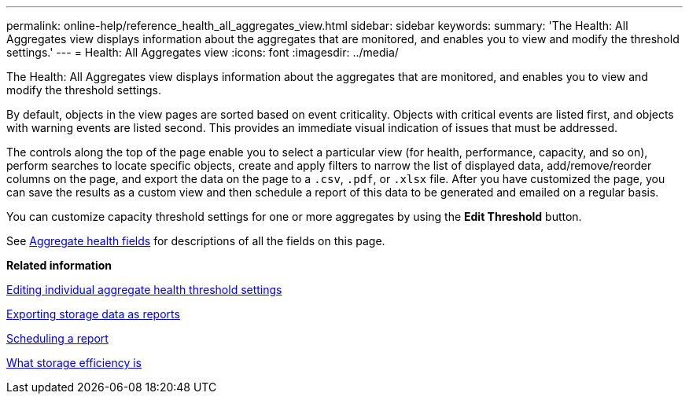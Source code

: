 ---
permalink: online-help/reference_health_all_aggregates_view.html
sidebar: sidebar
keywords: 
summary: 'The Health: All Aggregates view displays information about the aggregates that are monitored, and enables you to view and modify the threshold settings.'
---
= Health: All Aggregates view
:icons: font
:imagesdir: ../media/

[.lead]
The Health: All Aggregates view displays information about the aggregates that are monitored, and enables you to view and modify the threshold settings.

By default, objects in the view pages are sorted based on event criticality. Objects with critical events are listed first, and objects with warning events are listed second. This provides an immediate visual indication of issues that must be addressed.

The controls along the top of the page enable you to select a particular view (for health, performance, capacity, and so on), perform searches to locate specific objects, create and apply filters to narrow the list of displayed data, add/remove/reorder columns on the page, and export the data on the page to a `.csv`, `.pdf`, or `.xlsx` file. After you have customized the page, you can save the results as a custom view and then schedule a report of this data to be generated and emailed on a regular basis.

You can customize capacity threshold settings for one or more aggregates by using the *Edit Threshold* button.

See xref:reference_aggregate_health_fields.adoc[Aggregate health fields] for descriptions of all the fields on this page.

*Related information*

xref:task_editing_individual_aggregate_health_threshold_settings.adoc[Editing individual aggregate health threshold settings]

xref:task_exporting_storage_data_as_reports.adoc[Exporting storage data as reports]

xref:task_scheduling_a_report.adoc[Scheduling a report]

xref:concept_what_storage_efficiency_is.adoc[What storage efficiency is]
